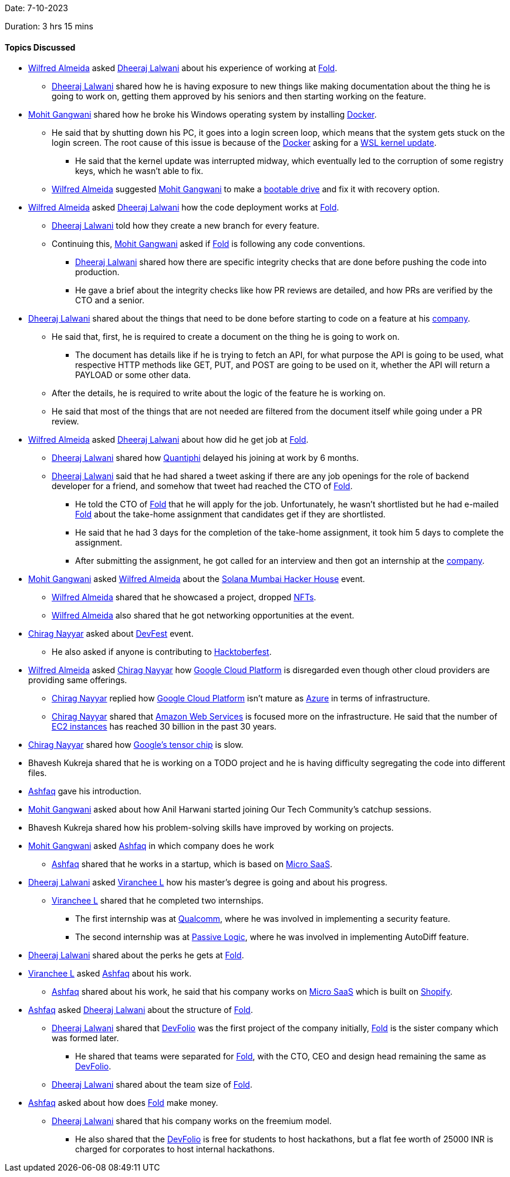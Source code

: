 Date: 7-10-2023

Duration: 3 hrs 15 mins

==== Topics Discussed

* link:https://twitter.com/WilfredAlmeida_[Wilfred Almeida^] asked link:https://twitter.com/DhiruCodes[Dheeraj Lalwani^] about his experience of working at link:https://fold.money[Fold^].
    ** link:https://twitter.com/DhiruCodes[Dheeraj Lalwani^] shared how he is having exposure to new things like making documentation about the thing he is going to work on, getting them approved by his seniors and then starting working on the feature.
* link:https://twitter.com/mohit_explores[Mohit Gangwani^] shared how he broke his Windows operating system by installing link:https://www.docker.com[Docker^].
    ** He said that by shutting down his PC, it goes into a login screen loop, which means that the system gets stuck on the login screen. The root cause of this issue is because of the link:https://www.docker.com[Docker^] asking for a link:https://www.whitewaterfoundry.com/what-is-wsl#:~:text=The%20WSL%20kernel%20interface%20translates,and%20API%20calls%20in%20libraries.[WSL kernel update^]. 
        *** He said that the kernel update was interrupted midway, which eventually led to the corruption of some registry keys, which he wasn't able to fix. 
    ** link:https://twitter.com/WilfredAlmeida_[Wilfred Almeida^] suggested link:https://twitter.com/mohit_explores[Mohit Gangwani^] to make a link:https://www.easeus.com/system-to-go/what-is-bootable-usb-drive.html[bootable drive^] and fix it with recovery option.
* link:https://twitter.com/WilfredAlmeida_[Wilfred Almeida^] asked link:https://twitter.com/DhiruCodes[Dheeraj Lalwani^] how the code deployment works at link:https://fold.money[Fold^].
    ** link:https://twitter.com/DhiruCodes[Dheeraj Lalwani^] told how they create a new branch for every feature.
    ** Continuing this, link:https://twitter.com/mohit_explores[Mohit Gangwani^] asked if link:https://fold.money[Fold^] is following any code conventions.
        *** link:https://twitter.com/DhiruCodes[Dheeraj Lalwani^] shared how there are specific integrity checks that are done before pushing the code into production. 
        *** He gave a brief about the integrity checks like how PR reviews are detailed, and how PRs are verified by the CTO and a senior.
* link:https://twitter.com/DhiruCodes[Dheeraj Lalwani^] shared about the things that need to be done before starting to code on a feature at his link:https://fold.money[company^]. 
    ** He said that, first, he is required to create a document on the thing he is going to work on. 
        *** The document has details like if he is trying to fetch an API, for what purpose the API is going to be used, what respective HTTP methods like GET, PUT, and POST are going to be used on it, whether the API will return a PAYLOAD or some other data.  
    ** After the details, he is required to write about the logic of the feature he is working on.
    ** He said that most of the things that are not needed are filtered from the document itself while going under a PR review.
* link:https://twitter.com/WilfredAlmeida_[Wilfred Almeida^] asked link:https://twitter.com/DhiruCodes[Dheeraj Lalwani^] about how did he get job at link:https://fold.money[Fold^]. 
    ** link:https://twitter.com/DhiruCodes[Dheeraj Lalwani^] shared how link:https://quantiphi.com[Quantiphi^] delayed his joining at work by 6 months.
    ** link:https://twitter.com/DhiruCodes[Dheeraj Lalwani^] said that he had shared a tweet asking if there are any job openings for the role of backend developer for a friend, and somehow that tweet had reached the CTO of link:https://fold.money[Fold^]. 
        *** He told the CTO of link:https://fold.money[Fold^] that he will apply for the job. Unfortunately, he wasn't shortlisted but he had e-mailed link:https://fold.money[Fold^] about the take-home assignment that candidates get if they are shortlisted.
        *** He said that he had 3 days for the completion of the take-home assignment, it took him 5 days to complete the assignment.
        *** After submitting the assignment, he got called for an interview and then got an internship at the link:https://fold.money[company^].
* link:https://twitter.com/mohit_explores[Mohit Gangwani^] asked link:https://twitter.com/WilfredAlmeida_[Wilfred Almeida^] about the link:https://solana.com/events/mumbaihh[Solana Mumbai Hacker House^] event.
    ** link:https://twitter.com/WilfredAlmeida_[Wilfred Almeida^] shared that he showcased a project, dropped link:https://www.theverge.com/22310188/nft-explainer-what-is-blockchain-crypto-art-faq[NFTs^].
    ** link:https://twitter.com/WilfredAlmeida_[Wilfred Almeida^] also shared that he got networking opportunities at the event.
* link:https://twitter.com/chiragnayyar[Chirag Nayyar^] asked about link:https://developers.google.com/community/devfest[DevFest^] event.
    ** He also asked if anyone is contributing to link:https://hacktoberfest.com[Hacktoberfest^].
* link:https://twitter.com/WilfredAlmeida_[Wilfred Almeida^] asked link:https://twitter.com/chiragnayyar[Chirag Nayyar^] how link:https://cloud.google.com[Google Cloud Platform^] is disregarded even though other cloud providers are providing same offerings.
    ** link:https://twitter.com/chiragnayyar[Chirag Nayyar^] replied how link:https://cloud.google.com[Google Cloud Platform^] isn't mature as link:https://azure.microsoft.com[Azure^] in terms of infrastructure.
    ** link:https://twitter.com/chiragnayyar[Chirag Nayyar^] shared that link:https://aws.amazon.com[Amazon Web Services^] is focused more on the infrastructure. He said that the number of link:https://docs.aws.amazon.com/AWSEC2/latest/UserGuide/concepts.html[EC2 instances^] has reached 30 billion in the past 30 years.
* link:https://twitter.com/chiragnayyar[Chirag Nayyar^] shared how link:https://www.androidauthority.com/google-tensor-3060818[Google's tensor chip] is slow.
* Bhavesh Kukreja shared that he is working on a TODO project and he is having difficulty segregating the code into different files. 
* link:https://twitter.com/ashfaq_ulhaq[Ashfaq^] gave his introduction.
* link:https://twitter.com/mohit_explores[Mohit Gangwani^] asked about how Anil Harwani started joining Our Tech Community's catchup sessions.
* Bhavesh Kukreja shared how his problem-solving skills have improved by working on projects.
* link:https://twitter.com/mohit_explores[Mohit Gangwani^] asked link:https://twitter.com/ashfaq_ulhaq[Ashfaq^] in which company does he work
    ** link:https://twitter.com/ashfaq_ulhaq[Ashfaq^] shared that he works in a startup, which is based on link:https://ninetailed.io/glossary/micro-saas[Micro SaaS^]. 
* link:https://twitter.com/DhiruCodes[Dheeraj Lalwani^] asked link:https://twitter.com/code_magician[Viranchee L^] how his master's degree is going and about his progress.
    ** link:https://twitter.com/code_magician[Viranchee L^] shared that he completed two internships.
        *** The first internship was at link:https://www.qualcomm.com/[Qualcomm^], where he was involved in implementing a security feature.
        *** The second internship was at link:https://passivelogic.com[Passive Logic^], where he was involved in implementing AutoDiff feature.
* link:https://twitter.com/DhiruCodes[Dheeraj Lalwani^] shared about the perks he gets at link:https://fold.money[Fold^].
* link:https://twitter.com/code_magician[Viranchee L^] asked link:https://twitter.com/ashfaq_ulhaq[Ashfaq^] about his work.
    ** link:https://twitter.com/ashfaq_ulhaq[Ashfaq^] shared about his work, he said that his company works on link:https://ninetailed.io/glossary/micro-saas[Micro SaaS^] which is built on https://www.shopify.com[Shopify^].
* link:https://twitter.com/ashfaq_ulhaq[Ashfaq^] asked link:https://twitter.com/DhiruCodes[Dheeraj Lalwani^] about the structure of link:https://fold.money[Fold^].
    ** link:https://twitter.com/DhiruCodes[Dheeraj Lalwani^] shared that link:https://devfolio.co[DevFolio^] was the first project of the company initially, link:https://fold.money[Fold^] is the sister company which was formed later.
        *** He shared that teams were separated for link:https://fold.money[Fold^], with the CTO, CEO and design head remaining the same as link:https://devfolio.co[DevFolio^].
    ** link:https://twitter.com/DhiruCodes[Dheeraj Lalwani^] shared about the team size of link:https://fold.money[Fold^].
* link:https://twitter.com/ashfaq_ulhaq[Ashfaq^] asked about how does link:https://fold.money[Fold^] make money.
    ** link:https://twitter.com/DhiruCodes[Dheeraj Lalwani^] shared that his company works on the freemium model.
        *** He also shared that the link:https://devfolio.co[DevFolio^] is free for students to host hackathons, but a flat fee worth of 25000 INR is charged for corporates to host internal hackathons. 